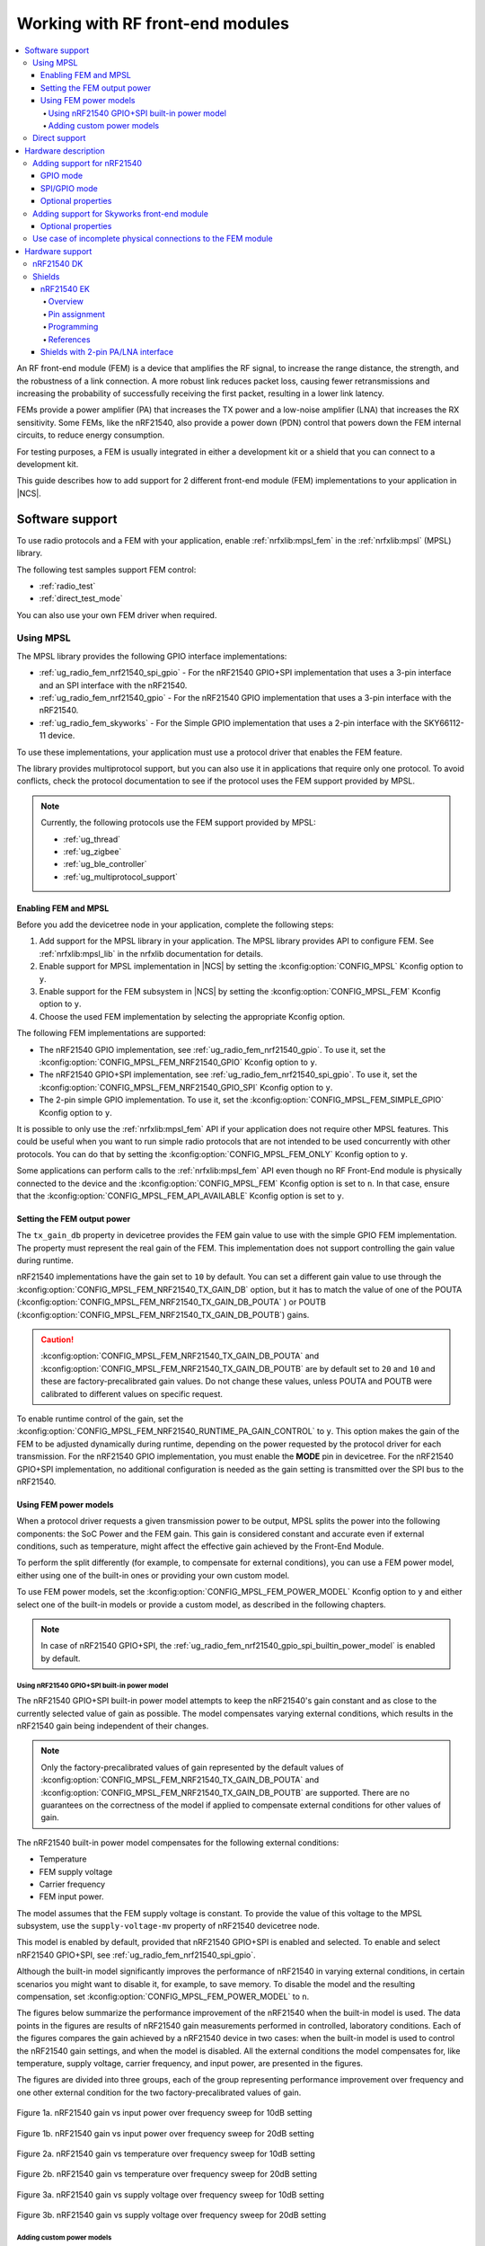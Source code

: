 .. _ug_radio_fem:

Working with RF front-end modules
#################################

.. contents::
   :local:
   :depth: 4

An RF front-end module (FEM) is a device that amplifies the RF signal, to increase the range distance, the strength, and the robustness of a link connection.
A more robust link reduces packet loss, causing fewer retransmissions and increasing the probability of successfully receiving the first packet, resulting in a lower link latency.

FEMs provide a power amplifier (PA) that increases the TX power and a low-noise amplifier (LNA) that increases the RX sensitivity.
Some FEMs, like the nRF21540, also provide a power down (PDN) control that powers down the FEM internal circuits, to reduce energy consumption.

For testing purposes, a FEM is usually integrated in either a development kit or a shield that you can connect to a development kit.

This guide describes how to add support for 2 different front-end module (FEM) implementations to your application in |NCS|.

.. _ug_radio_fem_sw_support:

Software support
****************

To use radio protocols and a FEM with your application, enable :ref:`nrfxlib:mpsl_fem` in the :ref:`nrfxlib:mpsl` (MPSL) library.

The following test samples support FEM control:

* :ref:`radio_test`
* :ref:`direct_test_mode`

You can also use your own FEM driver when required.

.. _ug_radio_fem_sw_support_mpsl:

Using MPSL
==========

The MPSL library provides the following GPIO interface implementations:

* :ref:`ug_radio_fem_nrf21540_spi_gpio` - For the nRF21540 GPIO+SPI implementation that uses a 3-pin interface and an SPI interface with the nRF21540.
* :ref:`ug_radio_fem_nrf21540_gpio` - For the nRF21540 GPIO implementation that uses a 3-pin interface with the nRF21540.
* :ref:`ug_radio_fem_skyworks` - For the Simple GPIO implementation that uses a 2-pin interface with the SKY66112-11 device.

To use these implementations, your application must use a protocol driver that enables the FEM feature.

The library provides multiprotocol support, but you can also use it in applications that require only one protocol.
To avoid conflicts, check the protocol documentation to see if the protocol uses the FEM support provided by MPSL.

.. note::
   Currently, the following protocols use the FEM support provided by MPSL:

   * :ref:`ug_thread`
   * :ref:`ug_zigbee`
   * :ref:`ug_ble_controller`
   * :ref:`ug_multiprotocol_support`

.. _ug_radio_fem_requirements:

Enabling FEM and MPSL
---------------------

Before you add the devicetree node in your application, complete the following steps:

1. Add support for the MPSL library in your application.
   The MPSL library provides API to configure FEM.
   See :ref:`nrfxlib:mpsl_lib` in the nrfxlib documentation for details.
#. Enable support for MPSL implementation in |NCS| by setting the :kconfig:option:`CONFIG_MPSL` Kconfig option to ``y``.
#. Enable support for the FEM subsystem in |NCS| by setting the :kconfig:option:`CONFIG_MPSL_FEM` Kconfig option to ``y``.
#. Choose the used FEM implementation by selecting the appropriate Kconfig option.

The following FEM implementations are supported:

* The nRF21540 GPIO implementation, see :ref:`ug_radio_fem_nrf21540_gpio`.
  To use it, set the :kconfig:option:`CONFIG_MPSL_FEM_NRF21540_GPIO` Kconfig option to ``y``.
* The nRF21540 GPIO+SPI implementation, see :ref:`ug_radio_fem_nrf21540_spi_gpio`.
  To use it, set the :kconfig:option:`CONFIG_MPSL_FEM_NRF21540_GPIO_SPI` Kconfig option to ``y``.
* The 2-pin simple GPIO implementation.
  To use it, set the :kconfig:option:`CONFIG_MPSL_FEM_SIMPLE_GPIO` Kconfig option to ``y``.

It is possible to only use the :ref:`nrfxlib:mpsl_fem` API if your application does not require other MPSL features.
This could be useful when you want to run simple radio protocols that are not intended to be used concurrently with other protocols.
You can do that by setting the :kconfig:option:`CONFIG_MPSL_FEM_ONLY` Kconfig option to ``y``.

Some applications can perform calls to the :ref:`nrfxlib:mpsl_fem` API even though no RF Front-End module is physically connected to the device and the :kconfig:option:`CONFIG_MPSL_FEM` Kconfig option is set to ``n``.
In that case, ensure that the :kconfig:option:`CONFIG_MPSL_FEM_API_AVAILABLE` Kconfig option is set to ``y``.

.. _ug_radio_fem_sw_support_mpsl_fem_output:

Setting the FEM output power
----------------------------

The ``tx_gain_db`` property in devicetree provides the FEM gain value to use with the simple GPIO FEM implementation.
The property must represent the real gain of the FEM.
This implementation does not support controlling the gain value during runtime.

nRF21540 implementations have the gain set to ``10`` by default.
You can set a different gain value to use through the :kconfig:option:`CONFIG_MPSL_FEM_NRF21540_TX_GAIN_DB`  option, but it has to match the value of one of the POUTA (:kconfig:option:`CONFIG_MPSL_FEM_NRF21540_TX_GAIN_DB_POUTA` ) or POUTB (:kconfig:option:`CONFIG_MPSL_FEM_NRF21540_TX_GAIN_DB_POUTB`) gains.

.. caution::
   :kconfig:option:`CONFIG_MPSL_FEM_NRF21540_TX_GAIN_DB_POUTA` and :kconfig:option:`CONFIG_MPSL_FEM_NRF21540_TX_GAIN_DB_POUTB` are by default set to ``20`` and ``10`` and these are factory-precalibrated gain values.
   Do not change these values, unless POUTA and POUTB were calibrated to different values on specific request.

To enable runtime control of the gain, set the :kconfig:option:`CONFIG_MPSL_FEM_NRF21540_RUNTIME_PA_GAIN_CONTROL` to ``y``.
This option makes the gain of the FEM to be adjusted dynamically during runtime, depending on the power requested by the protocol driver for each transmission.
For the nRF21540 GPIO implementation, you must enable the **MODE** pin in devicetree.
For the nRF21540 GPIO+SPI implementation, no additional configuration is needed as the gain setting is transmitted over the SPI bus to the nRF21540.

Using FEM power models
----------------------

When a protocol driver requests a given transmission power to be output, MPSL splits the power into the following components: the SoC Power and the FEM gain.
This gain is considered constant and accurate even if external conditions, such as temperature, might affect the effective gain achieved by the Front-End Module.

To perform the split differently (for example, to compensate for external conditions), you can use a FEM power model, either using one of the built-in ones or providing your own custom model.

To use FEM power models, set the :kconfig:option:`CONFIG_MPSL_FEM_POWER_MODEL` Kconfig option to ``y``  and either select one of the built-in models or provide a custom model, as described in the following chapters.

.. note::
   In case of nRF21540 GPIO+SPI, the :ref:`ug_radio_fem_nrf21540_gpio_spi_builtin_power_model` is enabled by default.

.. _ug_radio_fem_nrf21540_gpio_spi_builtin_power_model:

Using nRF21540 GPIO+SPI built-in power model
^^^^^^^^^^^^^^^^^^^^^^^^^^^^^^^^^^^^^^^^^^^^

The nRF21540 GPIO+SPI built-in power model attempts to keep the nRF21540's gain constant and as close to the currently selected value of gain as possible.
The model compensates varying external conditions, which results in the nRF21540 gain being independent of their changes.

.. note::
    Only the factory-precalibrated values of gain represented by the default values of :kconfig:option:`CONFIG_MPSL_FEM_NRF21540_TX_GAIN_DB_POUTA` and :kconfig:option:`CONFIG_MPSL_FEM_NRF21540_TX_GAIN_DB_POUTB` are supported.
    There are no guarantees on the correctness of the model if applied to compensate external conditions for other values of gain.

The nRF21540 built-in power model compensates for the following external conditions:

* Temperature
* FEM supply voltage
* Carrier frequency
* FEM input power.

The model assumes that the FEM supply voltage is constant.
To provide the value of this voltage to the MPSL subsystem, use the ``supply-voltage-mv`` property of nRF21540 devicetree node.

This model is enabled by default, provided that nRF21540 GPIO+SPI is enabled and selected.
To enable and select nRF21540 GPIO+SPI, see :ref:`ug_radio_fem_nrf21540_spi_gpio`.

Although the built-in model significantly improves the performance of nRF21540 in varying external conditions, in certain scenarios you might want to disable it, for example, to save memory.
To disable the model and the resulting compensation, set :kconfig:option:`CONFIG_MPSL_FEM_POWER_MODEL` to ``n``.

The figures below summarize the performance improvement of the nRF21540 when the built-in model is used.
The data points in the figures are results of nRF21540 gain measurements performed in controlled, laboratory conditions.
Each of the figures compares the gain achieved by a nRF21540 device in two cases: when the built-in model is used to control the nRF21540 gain settings, and when the model is disabled.
All the external conditions the model compensates for, like temperature, supply voltage, carrier frequency, and input power, are presented in the figures.

The figures are divided into three groups, each of the group representing performance improvement over frequency and one other external condition for the two factory-precalibrated values of gain.

.. figure:: images/nrf21540_builtin_model_10db_freq_input_gain.png
   :align: center
   :alt: Figure 1a. nRF21540 gain vs input power over frequency sweep for 10dB setting

   Figure 1a. nRF21540 gain vs input power over frequency sweep for 10dB setting

.. figure:: images/nrf21540_builtin_model_20db_freq_input_gain.png
   :align: center
   :alt: Figure 1b. nRF21540 gain vs input power over frequency sweep for 20dB setting

   Figure 1b. nRF21540 gain vs input power over frequency sweep for 20dB setting

.. figure:: images/nrf21540_builtin_model_10db_freq_temp_gain.png
   :align: center
   :alt: Figure 2a. nRF21540 gain vs temperature over frequency sweep for 10dB setting

   Figure 2a. nRF21540 gain vs temperature over frequency sweep for 10dB setting

.. figure:: images/nrf21540_builtin_model_20db_freq_temp_gain.png
   :align: center
   :alt: Figure 2b. nRF21540 gain vs temperature over frequency sweep for 20dB setting

   Figure 2b. nRF21540 gain vs temperature over frequency sweep for 20dB setting

.. figure:: images/nrf21540_builtin_model_10db_freq_volt_gain.png
   :align: center
   :alt: Figure 3a. nRF21540 gain vs supply voltage over frequency sweep for 10dB setting

   Figure 3a. nRF21540 gain vs supply voltage over frequency sweep for 10dB setting

.. figure:: images/nrf21540_builtin_model_20db_freq_volt_gain.png
   :align: center
   :alt: Figure 3b. nRF21540 gain vs supply voltage over frequency sweep for 20dB setting

   Figure 3b. nRF21540 gain vs supply voltage over frequency sweep for 20dB setting


Adding custom power models
^^^^^^^^^^^^^^^^^^^^^^^^^^

If the way MPSL splits the TX power into components does not meet your requirements, or if you wish to implement a custom compensation model, you can provide one as follows:

1. Set :kconfig:option:`CONFIG_MPSL_FEM_POWER_MODEL` to ``y``.
#. Provide an implementation of the ``mpsl_fem_power_model_to_use_get()`` function.
   This function should return a pointer to a variable of the type ``mpsl_fem_power_model_t`` which contains pointers to the model's callbacks.
#. Mandatorily implement the model's ``fetch`` callback (details explained below).
#. Optionally implement the model's ``init`` callback (details explained below).
   If no ``init`` callback is provided, pass ``NULL`` as the pointer to the callback.
#. You can also optionally extend the ``MPSL_FEM_POWER_MODEL_CHOICE`` Kconfig choice with an option to select your custom model, for example, if you want to test multiple custom models.

The ``init`` callback is called by MPSL once, after FEM configuration finishes.
Calibration data (acquired from FEM internal registers, Kconfig options, and devicetree files) is passed to this function using a parameter of the ``mpsl_fem_calibration_data_t`` type.
The meaning of the calibration data stored in this parameter is implementation-specific.
For details, see the ``mpsl_fem_calibration_data_t`` type documentation.

The ``fetch`` callback is used to split the power between the SoC output power and the FEM gain.
It is called every time this split needs to be recalculated.
For 802.15.4, this happens before every transmission.
For Bluetooth® Low Energy, this happens every time the channel changes.

.. note::
   This function is called in a time-critical path.
   Please refer to the documentation of ``mpsl_fem_power_model_t`` on timing constraints.
   Any complex calculations have to be done outside this function (for example, using a look up table).
   Failing to meet the timing requirements will lead to an undefined behavior of the protocol stacks.


The ``fetch`` callback must fill out all the fields of the ``p_output`` output parameter.
For more details, see the ``mpsl_fem_power_model_output_t`` type documentation.

.. note::
   The ``soc_power`` field value must be one of the output power values supported by the given nRF SoC, otherwise the behavior is undefined.
   The user can meet this requirement by converting the requested SoC power using the ``mpsl_tx_power_radio_supported_power_adjust`` function.

.. _ug_radio_fem_direct_support:

Direct support
==============

If your application cannot use MPSL or if the FEM driver in MPSL does not support all features you need, you can implement your own driver for the nRF21540.
The other solution is to use only the :ref:`nrfxlib:mpsl_fem` API from the MPSL.
Enable the following Kconfig options:

* :kconfig:option:`CONFIG_MPSL`
* :kconfig:option:`CONFIG_MPSL_FEM_ONLY`

See the :ref:`direct_test_mode` sample for an example use case.

Hardware description
********************

The |NCS| provides a wrapper that configures FEM based on devicetree (DTS) and Kconfig information.
To enable FEM support, you must add an ``nrf_radio_fem`` node in the devicetree file.
The node can also be provided by the devicetree file of the target development kit or by an overlay file.
See :ref:`zephyr:dt-guide` for more information about the DTS data structure, and :ref:`zephyr:dt_vs_kconfig` for information about differences between DTS and Kconfig.

Adding support for nRF21540
===========================

The nRF21540 device is a range extender that you can use with nRF52 and nRF53 Series devices.
For more information about nRF21540, see the `nRF21540`_ documentation.

.. _ug_radio_fem_nrf21540_gpio:

GPIO mode
---------

The nRF21540 GPIO mode implementation of FEM is compatible with this device and implements the 3-pin PA/LNA interface.

.. note::
  In the naming convention used in the API of the MPSL library, the functionalities designated as ``PA`` and ``LNA`` apply to the ``tx-en-gpios`` and ``rx-en-gpios`` pins listed below, respectively.

To use nRF21540 in GPIO mode, complete the following steps:

1. Add the following node in the devicetree file:

   .. code-block::

      / {
            nrf_radio_fem: name_of_fem_node {
               compatible  = "nordic,nrf21540-fem";
               tx-en-gpios = <&gpio0 13 GPIO_ACTIVE_HIGH>;
               rx-en-gpios = <&gpio0 14 GPIO_ACTIVE_HIGH>;
               pdn-gpios   = <&gpio0 15 GPIO_ACTIVE_HIGH>;
         };
      };

#. Optionally replace the node name ``name_of_fem_node``.
#. Replace the pin numbers provided for each of the required properties:

   * ``tx-en-gpios`` - GPIO characteristic of the device that controls the ``TX_EN`` signal of nRF21540.
   * ``rx-en-gpios`` - GPIO characteristic of the device that controls the ``RX_EN`` signal of nRF21540.
   * ``pdn-gpios`` - GPIO characteristic of the device that controls the ``PDN`` signal of nRF21540.

   These properties correspond to ``TX_EN``, ``RX_EN``, and ``PDN`` pins of nRF21540 that are supported by software FEM.

   Type ``phandle-array`` is used here, which is common in Zephyr's devicetree to describe GPIO signals.
   The first element ``&gpio0`` refers to the GPIO port ("port 0" has been selected in the example shown).
   The second element is the pin number on that port.
   The last element must be ``GPIO_ACTIVE_HIGH`` for nRF21540, but for a different FEM module you can use ``GPIO_ACTIVE_LOW``.

   The state of the remaining control pins should be set in other ways and according to `nRF21540 Product Specification`_.

#. On nRF53 devices, you must also apply the same devicetree node mentioned in step 1 to the network core.
   To do so, apply the overlay to the correct network core child image by creating an overlay file named :file:`child_image/*childImageName*.overlay` in your application directory, for example :file:`child_image/multiprotocol_rpmsg.overlay`.

   The ``*childImageName*`` string must be one of the following values:

   *  ``multiprotocol_rpmsg`` for multiprotocol applications having support for both 802.15.4 and Bluetooth.
   *  ``802154_rpmsg`` for applications having support for 802.15.4, but not for Bluetooth.
   *  ``hci_ipc`` for application having support for Bluetooth, but not for 802.15.4.

   .. note::
       This step is not needed when testing with :ref:`direct_test_mode` and :ref:`radio_test` on the nRF53 Series devices.

.. _ug_radio_fem_nrf21540_spi_gpio:

SPI/GPIO mode
-------------

The nRF21540 features an SPI interface.
You can use it to fully control your front-end module or you can use a combination of SPI and GPIO interface.
The SPI interface enables you, for example, to set the output power of the nRF21540.

To use nRF21540 in SPI or mixed mode, complete the following steps:

1. Add the following node in the devicetree file:

   .. code-block::

      / {
            nrf_radio_fem: name_of_fem_node {
               compatible  = "nordic,nrf21540-fem";
               tx-en-gpios = <&gpio0 13 GPIO_ACTIVE_HIGH>;
               rx-en-gpios = <&gpio0 14 GPIO_ACTIVE_HIGH>;
               pdn-gpios   = <&gpio0 15 GPIO_ACTIVE_HIGH>;
               spi-if = <&nrf_radio_fem_spi>
         };
      };
#. Optionally replace the device name ``name_of_fem_node``.
#. Replace the pin numbers provided for each of the required properties:

   * ``tx-en-gpios`` - GPIO characteristic of the device that controls the ``TX_EN`` signal of nRF21540.
   * ``rx-en-gpios`` - GPIO characteristic of the device that controls the ``RX_EN`` signal of nRF21540.
   * ``pdn-gpios`` - GPIO characteristic of the device that controls the ``PDN`` signal of nRF21540.

   These properties correspond to ``TX_EN``, ``RX_EN``, and ``PDN`` pins of nRF21540 that are supported by software FEM.

   The``phandle-array`` type is commonly used for describing GPIO signals in Zephyr's devicetree.
   The first element ``&gpio0`` refers to the GPIO port ("port 0" has been selected in the example shown).
   The second element is the pin number on that port.
   The last element must be ``GPIO_ACTIVE_HIGH`` for nRF21540, but for a different FEM module you can use ``GPIO_ACTIVE_LOW``.

   Set the state of the remaining control pins according to the `nRF21540 Product Specification`_.
#. Add a following SPI bus device node on the devicetree file:

   .. code-block:: devicetree

      &pinctrl {
         spi3_default_alt: spi3_default_alt {
            group1 {
               psels = <NRF_PSEL(SPI_SCK, 1, 15)>,
                       <NRF_PSEL(SPI_MISO, 1, 14)>,
                       <NRF_PSEL(SPI_MOSI, 1, 13)>;
            };
         };

         spi3_sleep_alt: spi3_sleep_alt {
            group1 {
               psels = <NRF_PSEL(SPI_SCK, 1, 15)>,
                       <NRF_PSEL(SPI_MISO, 1, 14)>,
                       <NRF_PSEL(SPI_MOSI, 1, 13)>;
               low-power-enable;
            };
         };
      };

      fem_spi: &spi3 {
         status = "okay";
         pinctrl-0 = <&spi3_default_alt>;
         pinctrl-1 = <&spi3_sleep_alt>;
         pinctrl-names = "default", "sleep";
         cs-gpios = <&gpio0 21 GPIO_ACTIVE_LOW>;

         nrf_radio_fem_spi: nrf21540_fem_spi@0 {
            compatible = "nordic,nrf21540-fem-spi";
            status = "okay";
            reg = <0>;
            spi-max-frequency = <8000000>;
         };
      };

   In this example, the nRF21540 is controlled by the ``spi3`` bus.
   Replace the SPI bus according to your hardware design.

#. Create alternative pinctrl entries for SPI3 and replace the ``pinctrl-N`` and ``pinctrl-names`` properties.

Optional properties
-------------------

The following properties are optional and you can add them to the devicetree node if needed.

* Properties that control the other pins:

  * ``ant-sel-gpios`` - GPIO characteristic of the device that controls the ``ANT_SEL`` signal of the nRF21540.
  * ``mode-gpios`` - GPIO characteristic of the device that controls the ``MODE`` signal of the nRF21540.

    The ``MODE`` signal of the nRF21540 switches between two values of PA gain.
    The pin can either be set to a fixed state on initialization, which results in a constant PA gain, or it can be switched in run-time by the protocol drivers to match the transmission power requested by the application.

    To enable run-time ``MODE`` pin switching, you must enable :kconfig:option:`CONFIG_MPSL_FEM_NRF21540_RUNTIME_PA_GAIN_CONTROL`.

    .. note::
       The state of the ``MODE`` pin is selected based on the available PA gains and the required transmission power.
       To achieve reliable performance, :kconfig:option:`CONFIG_MPSL_FEM_NRF21540_TX_GAIN_DB_POUTA` and :kconfig:option:`CONFIG_MPSL_FEM_NRF21540_TX_GAIN_DB_POUTB` must reflect the content of the nRF21540 registers.
       Their default values match chip production defaults.
       For details, see the `nRF21540 Product Specification`_.

    If the run-time ``MODE`` pin switching is disabled, the PA gain is constant and equal to :kconfig:option:`CONFIG_MPSL_FEM_NRF21540_TX_GAIN_DB`.

* Properties that control the timing of interface signals:

  * ``tx-en-settle-time-us`` - Minimal time interval between asserting the ``TX_EN`` signal and starting the radio transmission, in microseconds.
  * ``rx-en-settle-time-us`` - Minimal time interval between asserting the ``RX_EN`` signal and starting the radio transmission, in microseconds.

    .. note::
        Values for these two properties cannot be higher than the Radio Ramp-Up time defined by :c:macro:`TX_RAMP_UP_TIME` and :c:macro:`RX_RAMP_UP_TIME`.
        If the value is too high, the radio driver will not work properly and will not control FEM.
        Moreover, setting a value that is lower than the default value can cause disturbances in the radio transmission, because FEM may be triggered too late.

  * ``pdn-settle-time-us`` - Time interval before the PA or LNA activation reserved for the FEM ramp-up, in microseconds.
  * ``trx-hold-time-us`` - Time interval for which the FEM is kept powered up after the event that triggers the PDN deactivation, in microseconds.

  The default values of these properties are appropriate for default hardware and most use cases.
  You can override them if you need additional capacitors, for example when using custom hardware.
  In such cases, add the property name under the required properties in the devicetree node and set a new custom value.

  .. note::
    These values have some constraints.
    For details, see `nRF21540 Product Specification`_.

.. _ug_radio_fem_skyworks:

Adding support for Skyworks front-end module
============================================

You can use the Skyworks range extenders with nRF52 and nRF53 Series devices.
SKY66112-11 is one of many FEM devices that support the 2-pin PA/LNA interface.
The |NCS| provides also devicetree bindings for the SKY66114-11 and SKY66403-11.
You can use SKY66112-11 as an example on how to create bindings for different devices that support the 2-pin PA/LNA interface.
For more details about devicetree binding, see: :ref:`Zephyr documentation <zephyr:dt-bindings>`.

.. note::
  In the naming convention used in the API of the MPSL library, the functionalities designated as ``PA`` and ``LNA`` apply to the ``ctx-gpios`` and ``crx-gpios`` pins listed below, respectively.

To use the Simple GPIO implementation of FEM with SKY66112-11, complete the following steps:

1. Add the following node in the devicetree file:

   .. code-block::

      / {
         nrf_radio_fem: name_of_fem_node {
            compatible = "skyworks,sky66112-11", "generic-fem-two-ctrl-pins";
            ctx-gpios = <&gpio0 13 GPIO_ACTIVE_HIGH>;
            crx-gpios = <&gpio0 14 GPIO_ACTIVE_HIGH>;
         };
      };

#. Optionally replace the node name ``name_of_fem_node``.
#. Replace the pin numbers provided for each of the required properties:

   * ``ctx-gpios`` - GPIO characteristic of the device that controls the ``CTX`` signal of SKY66112-11.
   * ``crx-gpios`` - GPIO characteristic of the device that controls the ``CRX`` signal of SKY66112-11.

   These properties correspond to ``CTX`` and ``CRX`` pins of SKY66112-11 that are supported by software FEM.

   Type ``phandle-array`` is used here, which is common in Zephyr's devicetree to describe GPIO signals.
   The first element ``&gpio0`` refers to the GPIO port ("port 0" has been selected in the example shown).
   The second element is the pin number on that port.
   The last element must be ``GPIO_ACTIVE_HIGH`` for SKY66112-11, but for a different FEM module you can use ``GPIO_ACTIVE_LOW``.

   The state of the other control pins should be set according to the SKY66112-11 documentation.
   See the official `SKY66112-11 page`_ for more information.

Optional properties
-------------------

The following properties are optional and   you can add them to the devicetree node if needed.

* Properties that control the other pins:

   * csd-gpios - GPIO characteristic of the device that controls the CSD signal of SKY66112-11.
   * cps-gpios - GPIO characteristic of the device that controls the CPS signal of SKY66112-11.
   * chl-gpios - GPIO characteristic of the device that controls the CHL signal of SKY66112-11.
   * ant-sel-gpios - GPIO characteristic of the device that controls the ANT_SEL signal of devices that support antenna diversity, for example SKY66403-11.

* Properties that control the timing of interface signals:

  * ``ctx-settle-time-us`` - Minimal time interval between asserting the ``CTX`` signal and starting the radio transmission, in microseconds.
  * ``crx-settle-time-us`` - Minimal time interval between asserting the ``CRX`` signal and starting the radio transmission, in microseconds.

  The default values of these properties are appropriate for default hardware and most use cases.
  You can override them if you need additional capacitors, for example when using custom hardware.
  In such cases, add the property name under the required properties in the devicetree node and set a new custom value.

  .. note::
    These values have some constraints.
    For details, see the official documentation at the `SKY66112-11 page`_.

* Properties that inform protocol drivers about gains provided by SKY66112-11:

  * ``tx-gain-db`` - Transmission gain value in dB.
  * ``rx-gain-db`` - Reception gain value in dB.

  The default values are accurate for SKY66112-11 but can be overridden when using a similar device with a different gain.

.. _ug_radio_fem_incomplete_connections:

Use case of incomplete physical connections to the FEM module
=============================================================

The method of configuring FEM using the devicetree file allows you to opt out of using some pins.
For example, if power consumption is not critical, the nRF21540 module PDN pin can be connected to a fixed logic level.
Then there is no need to define a GPIO to control the PDN signal. The line ``pdn-gpios = < .. >;`` can then be removed from the devicetree file.

Generally, if pin ``X`` is not used, the ``X-gpios = < .. >;`` property can be removed.
This applies to all properties with a ``-gpios`` suffix, for both nRF21540 and SKY66112-11.

.. _ug_radio_fem_boards:

Hardware support
****************

Two nRF21540 boards are available, showcasing the possibilities of the nRF21540 FEM:

* :ref:`nRF21540 DK <nrf21540dk_nrf52840>`
* :ref:`ug_radio_fem_nrf21540ek`

Also, various Skyworks front-end modules are supported.
For example, SKY66112-11EK has a 2-pin PA/LNA interface.

The front-end module feature is supported on the nRF52 and nRF53 Series devices.

nRF21540 DK
===========

The nRF21540 DK is a development kit that features the nRF52840 device combined with the additional nRF21540 front-end module.
You can use it the same way as :ref:`zephyr:nrf52840dk_nrf52840`.
It is an easy way to start testing front-end modules.
For more details, see :ref:`nRF21540 DK <nrf21540dk_nrf52840>`.

Shields
=======

Shields are add-ons that you can attach to the development kit to extend its feature and functionalities.

.. _ug_radio_fem_nrf21540ek:

nRF21540 EK
-----------

The nRF21540 EK (Evaluation Kit) is an RF front-end module (FEM) for Bluetooth Low Energy, Bluetooth Mesh, 2.4 GHz proprietary, Thread, and Zigbee range extension.
When combined with an nRF52 or nRF53 Series SoC, the nRF21540 RF FEM’s +21 dBm TX output power and 13 dB RX gain ensure a superior link budget for up to 16x range extension.

Overview
^^^^^^^^

The nRF21540 complementary device has a 50 Ω SMA transceiver interface and 2x 50 Ω SMA antenna interfaces.
This enables connecting an SoC or a signal generator to the input.
It also enables connecting the outputs to measurement tools or to antennas directly.
The FEM can be configured through the pins available on the Arduino headers.

The nRF21540's gain control, antenna switching, and modes are controlled using GPIO or SPI, or a combination of both.
GPIO and SPI are accessible through the Arduino Uno Rev3 compatible headers.
The shield also features two additional SMA connectors hooked to the dual antenna ports from the RF FEM, to monitor the performance of the RF FEM using any equipment desired.
The FEM SMA input can be connected to the nRF52 or nRF53 Series SoC RF output with a coaxial RF cable with SMA\SWF connectors.

.. figure:: images/nrf21540ek.png
   :width: 350px
   :align: center
   :alt: nRF21540EK

   nRF21540 EK shield

Pin assignment
^^^^^^^^^^^^^^

+-----------------------+----------+-----------------+
| Shield connector pin  | SIGNAL   | FEM function    |
+=======================+==========+=================+
| D2                    | GPIO     | Mode Select     |
+-----------------------+----------+-----------------+
| D3                    | GPIO     | RX Enable       |
+-----------------------+----------+-----------------+
| D4                    | GPIO     | Antenna Select  |
+-----------------------+----------+-----------------+
| D5                    | GPIO     | TX Enable       |
+-----------------------+----------+-----------------+
| D9                    | GPIO     | Power Down      |
+-----------------------+----------+-----------------+
| D10                   | SPI CS   | Chip Select     |
+-----------------------+----------+-----------------+
| D11                   | SPI MOSI | Serial Data In  |
+-----------------------+----------+-----------------+
| D12                   | SPI MISO | Serial Data Out |
+-----------------------+----------+-----------------+
| D13                   | SPI SCK  | Serial Clock    |
+-----------------------+----------+-----------------+

.. _ug_radio_fem_nrf21540ek_programming:

Programming
^^^^^^^^^^^

Set ``-DSHIELD=nrf21540ek`` when you invoke ``west build`` or ``cmake`` in your Zephyr application.

Alternatively, add the shield in the project's :file:`CMakeLists.txt` file:

.. code-block:: none

   set(SHIELD nrf21540ek)

To build with the |nRFVSC|, specify ``-DSHIELD=nrf21540ek`` in the **Extra CMake arguments** field.
See :ref:`cmake_options`.

When building for a board with an additional network core, like the nRF5340, add the ``-DSHIELD`` variable with the *childImageName_* parameter between ``-D`` and ``SHIELD`` to build for the network core.
In this case, the application core is only responsible for forwarding to the network core the pins needed to control the nRF21540 .
The application core can be set up to forward the needed pins using the ``-DSHIELD=nrf21540ek_fwd`` setting.
For example:

.. parsed-literal::
   :class: highlight

   west build -b nrf5340dk_nrf5340_cpuapp -- -DSHIELD=nrf21540ek_fwd -Dmultiprotocol_rpmsg_SHIELD=nrf21540ek

In this command, the *childImageName_* parameter has the ``multiprotocol_rpmsg_`` value and builds a multiprotocol application with support for 802.15.4 and Bluetooth.
The *childImageName_* parameter can take the following values:

*  ``multiprotocol_rpmsg_`` for multiprotocol applications with support for 802.15.4 and Bluetooth
*  ``802154_rpmsg_`` for applications with support for 802.15.4, but without support for Bluetooth
*  ``hci_ipc_`` for application with support for Bluetooth, but without support for 802.15.4

References
^^^^^^^^^^

* `nRF21540 DK product page`_
* `nRF21540 Product Specification`_
* `nRF21540`_

Shields with 2-pin PA/LNA interface
-----------------------------------

The SKY66112-11EK is an example of a shield with the 2-pin PA/LNA interface.

Perform the following steps to use it:

1. Connect the shield to the development kit.
#. Follow the steps in the :ref:`ug_radio_fem_skyworks` to add a FEM node in the devicetree.
#. Build your project.
#. Program the development kit with the created binary file.
